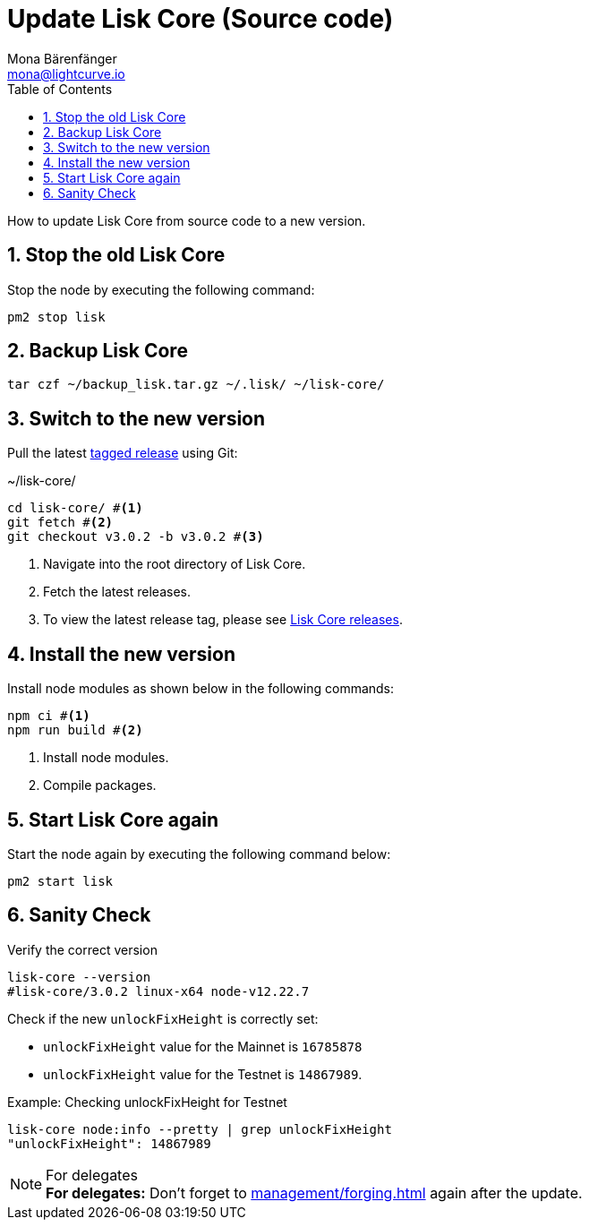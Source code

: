 = Update Lisk Core (Source code)
Mona Bärenfänger <mona@lightcurve.io>
:description: How to upgrade Lisk Core from source.
:toc:
:sectnums:

:url_core_releases: https://github.com/LiskHQ/lisk-core/releases

:url_enable_forging: management/forging.adoc

How to update Lisk Core from source code to a new version.

== Stop the old Lisk Core
Stop the node by executing the following command:

[source,bash]
----
pm2 stop lisk
----

== Backup Lisk Core

[source,bash]
----
tar czf ~/backup_lisk.tar.gz ~/.lisk/ ~/lisk-core/
----

== Switch to the new version

Pull the latest {url_core_releases}[tagged release^] using Git:

.~/lisk-core/
[source,bash]
----
cd lisk-core/ #<1>
git fetch #<2>
git checkout v3.0.2 -b v3.0.2 #<3>
----

<1> Navigate into the root directory of Lisk Core.
<2> Fetch the latest releases.
<3> To view the latest release tag, please see {url_core_releases}[Lisk Core releases^].

== Install the new version

Install node modules as shown below in the following commands:

[source,bash]
----
npm ci #<1>
npm run build #<2>
----

<1> Install node modules.
<2> Compile packages.

== Start Lisk Core again

Start the node again by executing the following command below:

[source,bash]
----
pm2 start lisk
----

== Sanity Check

Verify the correct version

[source,bash]
----
lisk-core --version
#lisk-core/3.0.2 linux-x64 node-v12.22.7
----

Check if the new `unlockFixHeight` is correctly set:

* `unlockFixHeight` value for the Mainnet is `16785878`
* `unlockFixHeight` value for the Testnet is `14867989`.

.Example: Checking unlockFixHeight for Testnet
[source,bash]
----
lisk-core node:info --pretty | grep unlockFixHeight
"unlockFixHeight": 14867989
----

.For delegates
NOTE: *For delegates:* Don't forget to xref:{url_enable_forging}[] again after the update.
